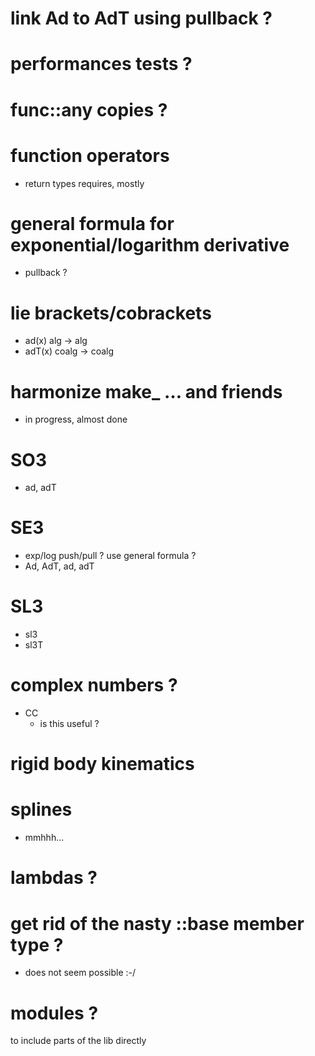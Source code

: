 
* link Ad to AdT using pullback ?

* performances tests ?

* func::any copies ?

* function operators
	- return types requires, mostly

* general formula for exponential/logarithm derivative
	- pullback ?

* lie brackets/cobrackets
	- ad(x) alg -> alg
	- adT(x) coalg -> coalg
	 
* harmonize make_ ... and friends
	
	- in progress, almost done
		
* SO3
	- ad, adT

* SE3
	- exp/log push/pull ? use general formula ?
	- Ad, AdT, ad, adT

* SL3
  - sl3
  - sl3T

* complex numbers ?
  - CC 
	- is this useful ?
		
* rigid body kinematics

* splines 
 - mmhhh...
  
* lambdas ?

* get rid of the nasty ::base member type ?
	- does not seem possible :-/
		
* modules ?
  to include parts of the lib directly



  
